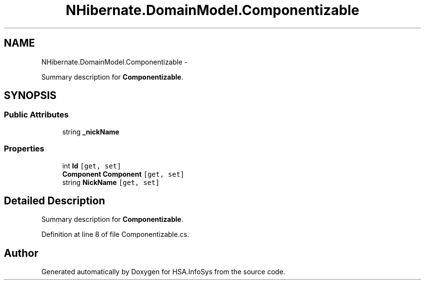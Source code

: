 .TH "NHibernate.DomainModel.Componentizable" 3 "Fri Jul 5 2013" "Version 1.0" "HSA.InfoSys" \" -*- nroff -*-
.ad l
.nh
.SH NAME
NHibernate.DomainModel.Componentizable \- 
.PP
Summary description for \fBComponentizable\fP\&.  

.SH SYNOPSIS
.br
.PP
.SS "Public Attributes"

.in +1c
.ti -1c
.RI "string \fB_nickName\fP"
.br
.in -1c
.SS "Properties"

.in +1c
.ti -1c
.RI "int \fBId\fP\fC [get, set]\fP"
.br
.ti -1c
.RI "\fBComponent\fP \fBComponent\fP\fC [get, set]\fP"
.br
.ti -1c
.RI "string \fBNickName\fP\fC [get, set]\fP"
.br
.in -1c
.SH "Detailed Description"
.PP 
Summary description for \fBComponentizable\fP\&. 


.PP
Definition at line 8 of file Componentizable\&.cs\&.

.SH "Author"
.PP 
Generated automatically by Doxygen for HSA\&.InfoSys from the source code\&.
